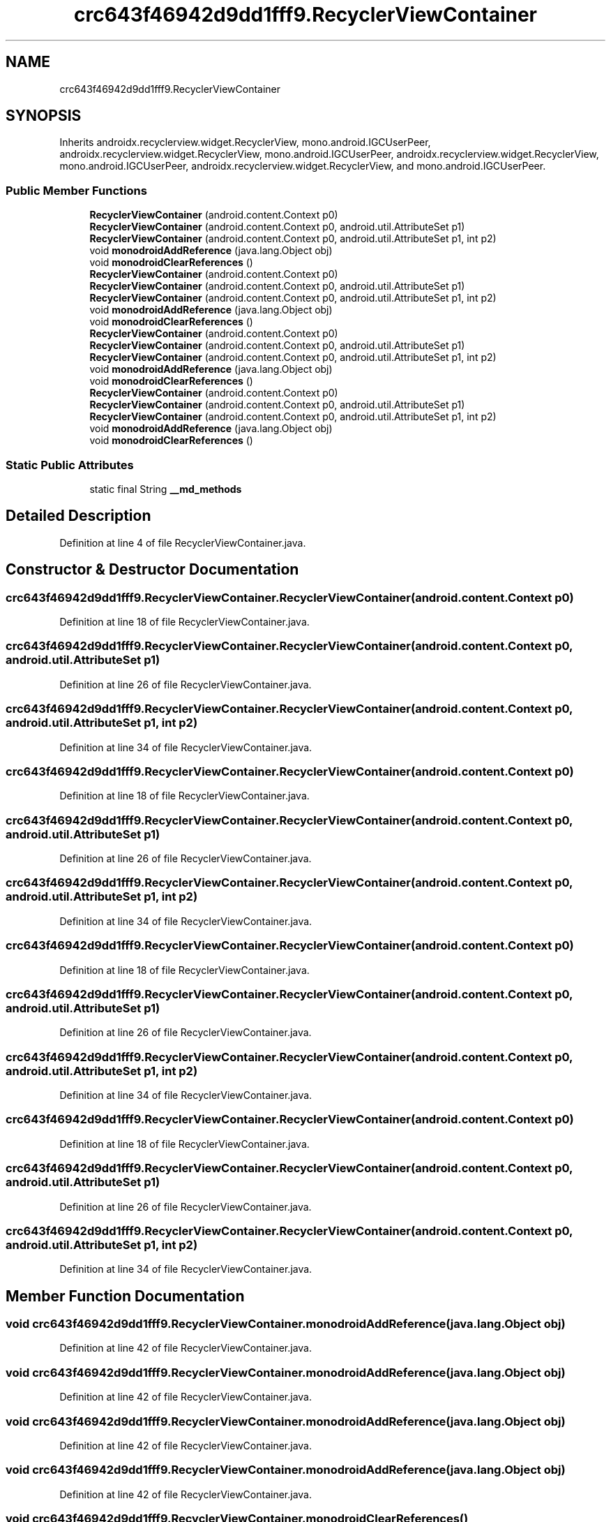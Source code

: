 .TH "crc643f46942d9dd1fff9.RecyclerViewContainer" 3 "Thu Apr 29 2021" "Version 1.0" "Green Quake" \" -*- nroff -*-
.ad l
.nh
.SH NAME
crc643f46942d9dd1fff9.RecyclerViewContainer
.SH SYNOPSIS
.br
.PP
.PP
Inherits androidx\&.recyclerview\&.widget\&.RecyclerView, mono\&.android\&.IGCUserPeer, androidx\&.recyclerview\&.widget\&.RecyclerView, mono\&.android\&.IGCUserPeer, androidx\&.recyclerview\&.widget\&.RecyclerView, mono\&.android\&.IGCUserPeer, androidx\&.recyclerview\&.widget\&.RecyclerView, and mono\&.android\&.IGCUserPeer\&.
.SS "Public Member Functions"

.in +1c
.ti -1c
.RI "\fBRecyclerViewContainer\fP (android\&.content\&.Context p0)"
.br
.ti -1c
.RI "\fBRecyclerViewContainer\fP (android\&.content\&.Context p0, android\&.util\&.AttributeSet p1)"
.br
.ti -1c
.RI "\fBRecyclerViewContainer\fP (android\&.content\&.Context p0, android\&.util\&.AttributeSet p1, int p2)"
.br
.ti -1c
.RI "void \fBmonodroidAddReference\fP (java\&.lang\&.Object obj)"
.br
.ti -1c
.RI "void \fBmonodroidClearReferences\fP ()"
.br
.ti -1c
.RI "\fBRecyclerViewContainer\fP (android\&.content\&.Context p0)"
.br
.ti -1c
.RI "\fBRecyclerViewContainer\fP (android\&.content\&.Context p0, android\&.util\&.AttributeSet p1)"
.br
.ti -1c
.RI "\fBRecyclerViewContainer\fP (android\&.content\&.Context p0, android\&.util\&.AttributeSet p1, int p2)"
.br
.ti -1c
.RI "void \fBmonodroidAddReference\fP (java\&.lang\&.Object obj)"
.br
.ti -1c
.RI "void \fBmonodroidClearReferences\fP ()"
.br
.ti -1c
.RI "\fBRecyclerViewContainer\fP (android\&.content\&.Context p0)"
.br
.ti -1c
.RI "\fBRecyclerViewContainer\fP (android\&.content\&.Context p0, android\&.util\&.AttributeSet p1)"
.br
.ti -1c
.RI "\fBRecyclerViewContainer\fP (android\&.content\&.Context p0, android\&.util\&.AttributeSet p1, int p2)"
.br
.ti -1c
.RI "void \fBmonodroidAddReference\fP (java\&.lang\&.Object obj)"
.br
.ti -1c
.RI "void \fBmonodroidClearReferences\fP ()"
.br
.ti -1c
.RI "\fBRecyclerViewContainer\fP (android\&.content\&.Context p0)"
.br
.ti -1c
.RI "\fBRecyclerViewContainer\fP (android\&.content\&.Context p0, android\&.util\&.AttributeSet p1)"
.br
.ti -1c
.RI "\fBRecyclerViewContainer\fP (android\&.content\&.Context p0, android\&.util\&.AttributeSet p1, int p2)"
.br
.ti -1c
.RI "void \fBmonodroidAddReference\fP (java\&.lang\&.Object obj)"
.br
.ti -1c
.RI "void \fBmonodroidClearReferences\fP ()"
.br
.in -1c
.SS "Static Public Attributes"

.in +1c
.ti -1c
.RI "static final String \fB__md_methods\fP"
.br
.in -1c
.SH "Detailed Description"
.PP 
Definition at line 4 of file RecyclerViewContainer\&.java\&.
.SH "Constructor & Destructor Documentation"
.PP 
.SS "crc643f46942d9dd1fff9\&.RecyclerViewContainer\&.RecyclerViewContainer (android\&.content\&.Context p0)"

.PP
Definition at line 18 of file RecyclerViewContainer\&.java\&.
.SS "crc643f46942d9dd1fff9\&.RecyclerViewContainer\&.RecyclerViewContainer (android\&.content\&.Context p0, android\&.util\&.AttributeSet p1)"

.PP
Definition at line 26 of file RecyclerViewContainer\&.java\&.
.SS "crc643f46942d9dd1fff9\&.RecyclerViewContainer\&.RecyclerViewContainer (android\&.content\&.Context p0, android\&.util\&.AttributeSet p1, int p2)"

.PP
Definition at line 34 of file RecyclerViewContainer\&.java\&.
.SS "crc643f46942d9dd1fff9\&.RecyclerViewContainer\&.RecyclerViewContainer (android\&.content\&.Context p0)"

.PP
Definition at line 18 of file RecyclerViewContainer\&.java\&.
.SS "crc643f46942d9dd1fff9\&.RecyclerViewContainer\&.RecyclerViewContainer (android\&.content\&.Context p0, android\&.util\&.AttributeSet p1)"

.PP
Definition at line 26 of file RecyclerViewContainer\&.java\&.
.SS "crc643f46942d9dd1fff9\&.RecyclerViewContainer\&.RecyclerViewContainer (android\&.content\&.Context p0, android\&.util\&.AttributeSet p1, int p2)"

.PP
Definition at line 34 of file RecyclerViewContainer\&.java\&.
.SS "crc643f46942d9dd1fff9\&.RecyclerViewContainer\&.RecyclerViewContainer (android\&.content\&.Context p0)"

.PP
Definition at line 18 of file RecyclerViewContainer\&.java\&.
.SS "crc643f46942d9dd1fff9\&.RecyclerViewContainer\&.RecyclerViewContainer (android\&.content\&.Context p0, android\&.util\&.AttributeSet p1)"

.PP
Definition at line 26 of file RecyclerViewContainer\&.java\&.
.SS "crc643f46942d9dd1fff9\&.RecyclerViewContainer\&.RecyclerViewContainer (android\&.content\&.Context p0, android\&.util\&.AttributeSet p1, int p2)"

.PP
Definition at line 34 of file RecyclerViewContainer\&.java\&.
.SS "crc643f46942d9dd1fff9\&.RecyclerViewContainer\&.RecyclerViewContainer (android\&.content\&.Context p0)"

.PP
Definition at line 18 of file RecyclerViewContainer\&.java\&.
.SS "crc643f46942d9dd1fff9\&.RecyclerViewContainer\&.RecyclerViewContainer (android\&.content\&.Context p0, android\&.util\&.AttributeSet p1)"

.PP
Definition at line 26 of file RecyclerViewContainer\&.java\&.
.SS "crc643f46942d9dd1fff9\&.RecyclerViewContainer\&.RecyclerViewContainer (android\&.content\&.Context p0, android\&.util\&.AttributeSet p1, int p2)"

.PP
Definition at line 34 of file RecyclerViewContainer\&.java\&.
.SH "Member Function Documentation"
.PP 
.SS "void crc643f46942d9dd1fff9\&.RecyclerViewContainer\&.monodroidAddReference (java\&.lang\&.Object obj)"

.PP
Definition at line 42 of file RecyclerViewContainer\&.java\&.
.SS "void crc643f46942d9dd1fff9\&.RecyclerViewContainer\&.monodroidAddReference (java\&.lang\&.Object obj)"

.PP
Definition at line 42 of file RecyclerViewContainer\&.java\&.
.SS "void crc643f46942d9dd1fff9\&.RecyclerViewContainer\&.monodroidAddReference (java\&.lang\&.Object obj)"

.PP
Definition at line 42 of file RecyclerViewContainer\&.java\&.
.SS "void crc643f46942d9dd1fff9\&.RecyclerViewContainer\&.monodroidAddReference (java\&.lang\&.Object obj)"

.PP
Definition at line 42 of file RecyclerViewContainer\&.java\&.
.SS "void crc643f46942d9dd1fff9\&.RecyclerViewContainer\&.monodroidClearReferences ()"

.PP
Definition at line 49 of file RecyclerViewContainer\&.java\&.
.SS "void crc643f46942d9dd1fff9\&.RecyclerViewContainer\&.monodroidClearReferences ()"

.PP
Definition at line 49 of file RecyclerViewContainer\&.java\&.
.SS "void crc643f46942d9dd1fff9\&.RecyclerViewContainer\&.monodroidClearReferences ()"

.PP
Definition at line 49 of file RecyclerViewContainer\&.java\&.
.SS "void crc643f46942d9dd1fff9\&.RecyclerViewContainer\&.monodroidClearReferences ()"

.PP
Definition at line 49 of file RecyclerViewContainer\&.java\&.
.SH "Member Data Documentation"
.PP 
.SS "static final String crc643f46942d9dd1fff9\&.RecyclerViewContainer\&.__md_methods\fC [static]\fP"
@hide 
.PP
Definition at line 10 of file RecyclerViewContainer\&.java\&.

.SH "Author"
.PP 
Generated automatically by Doxygen for Green Quake from the source code\&.
